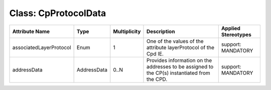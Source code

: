 .. Copyright 2018 (Huawei)
.. This file is licensed under the CREATIVE COMMONS ATTRIBUTION 4.0 INTERNATIONAL LICENSE
.. Full license text at https://creativecommons.org/licenses/by/4.0/legalcode

Class: CpProtocolData
=======================

+-------------------------+-------------+------------------+-----------------+---------------+
| **Attribute Name**      | **Type**    | **Multiplicity** | **Description** | **Applied     |
|                         |             |                  |                 | Stereotypes** |
+=========================+=============+==================+=================+===============+
| associatedLayerProtocol | Enum        | 1                | One of the      | support:      |
|                         |             |                  | values of the   | MANDATORY     |
|                         |             |                  | attribute       |               |
|                         |             |                  | layerProtocol   |               |
|                         |             |                  | of the Cpd IE.  |               |
+-------------------------+-------------+------------------+-----------------+---------------+
| addressData             | AddressData | 0..N             | Provides        | support:      |
|                         |             |                  | information     | MANDATORY     |
|                         |             |                  | on the addresses|               |
|                         |             |                  | to be           |               |
|                         |             |                  | assigned to     |               |
|                         |             |                  | the CP(s)       |               |
|                         |             |                  | instantiated    |               |
|                         |             |                  | from the CPD.   |               |
+-------------------------+-------------+------------------+-----------------+---------------+
